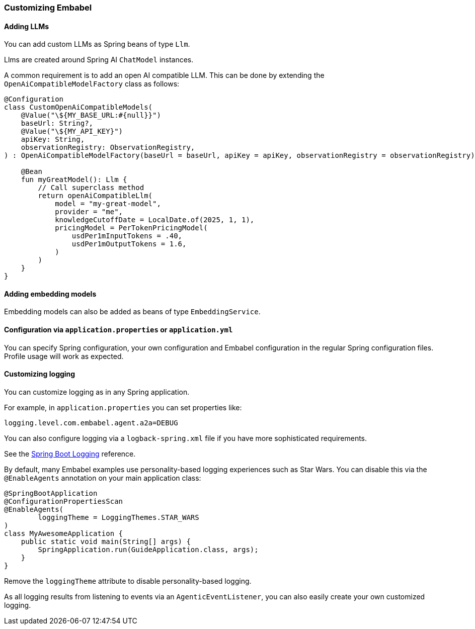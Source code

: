 [[reference.customizing]]
=== Customizing Embabel

==== Adding LLMs

You can add custom LLMs as Spring beans of type `Llm`.

Llms are created around Spring AI `ChatModel` instances.

A common requirement is to add an open AI compatible LLM.
This can be done by extending the `OpenAiCompatibleModelFactory` class as follows:

[source,kotlin]
----
@Configuration
class CustomOpenAiCompatibleModels(
    @Value("\${MY_BASE_URL:#{null}}")
    baseUrl: String?,
    @Value("\${MY_API_KEY}")
    apiKey: String,
    observationRegistry: ObservationRegistry,
) : OpenAiCompatibleModelFactory(baseUrl = baseUrl, apiKey = apiKey, observationRegistry = observationRegistry) {

    @Bean
    fun myGreatModel(): Llm {
        // Call superclass method
        return openAiCompatibleLlm(
            model = "my-great-model",
            provider = "me",
            knowledgeCutoffDate = LocalDate.of(2025, 1, 1),
            pricingModel = PerTokenPricingModel(
                usdPer1mInputTokens = .40,
                usdPer1mOutputTokens = 1.6,
            )
        )
    }
}
----

==== Adding embedding models

Embedding models can also be added as beans of type `EmbeddingService`.

==== Configuration via `application.properties` or `application.yml`

You can specify Spring configuration, your own configuration and Embabel configuration in the regular Spring configuration files.
Profile usage will work as expected.

==== Customizing logging

You can customize logging as in any Spring application.

For example, in `application.properties` you can set properties like:

[source,properties]
----
logging.level.com.embabel.agent.a2a=DEBUG
----

You can also configure logging via a `logback-spring.xml` file if you have more sophisticated requirements.

See the https://docs.spring.io/spring-boot/reference/features/logging.html[Spring Boot Logging] reference.

By default, many Embabel examples use personality-based logging experiences such as Star Wars.
You can disable this via the `@EnableAgents` annotation on your main application class:

[source,java]
----
@SpringBootApplication
@ConfigurationPropertiesScan
@EnableAgents(
        loggingTheme = LoggingThemes.STAR_WARS
)
class MyAwesomeApplication {
    public static void main(String[] args) {
        SpringApplication.run(GuideApplication.class, args);
    }
}
----

Remove the `loggingTheme` attribute to disable personality-based logging.

As all logging results from listening to events via an `AgenticEventListener`, you can also easily create your own customized logging.


